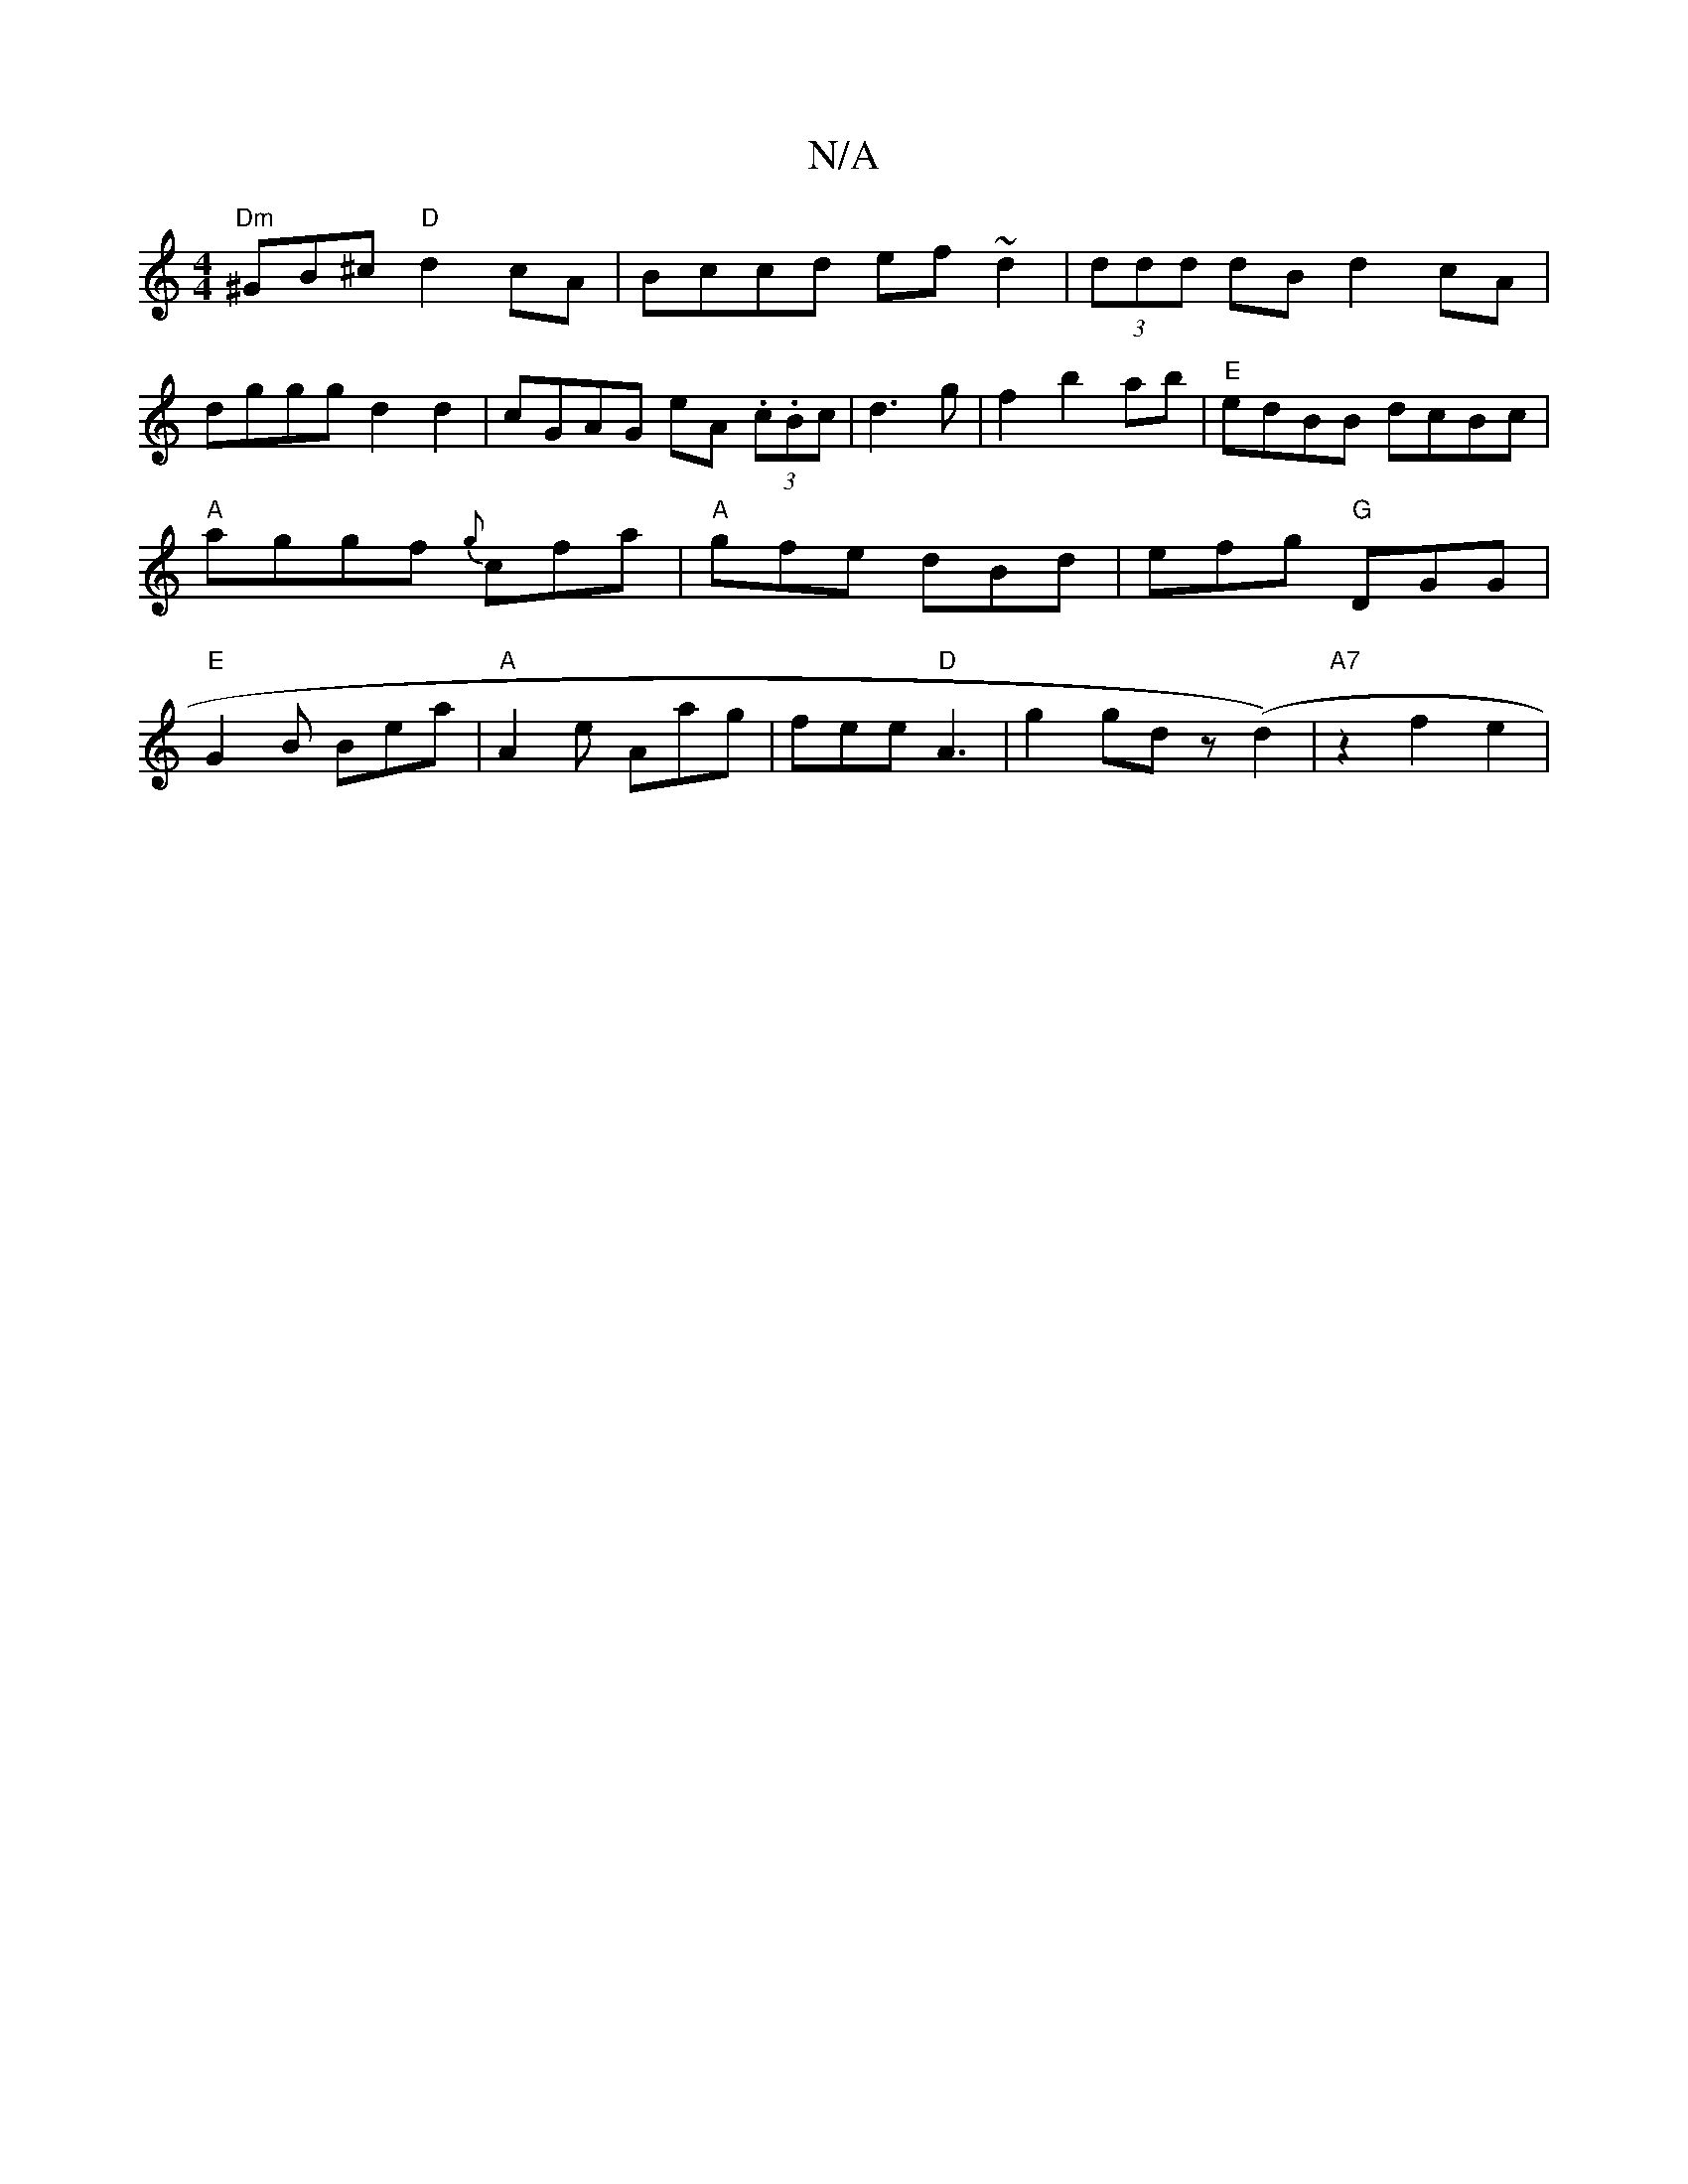 X:1
T:N/A
M:4/4
R:N/A
K:Cmajor
"Dm"^GB^c "D"d2cA|Bccd ef~d2|(3ddd dB d2cA|
dggg d2d2| cGAG eA (3.c.Bc|d3 g|f2 b2 ab|"E"edBB dcBc|"A" aggf {g}cfa|"A"gfe dBd|efg "G"DGG | "E"G2 B Bea|"A"A2e Aag|fee "D"A3|g2 gd z(d2) | "A7"z2 f2 e2 | 